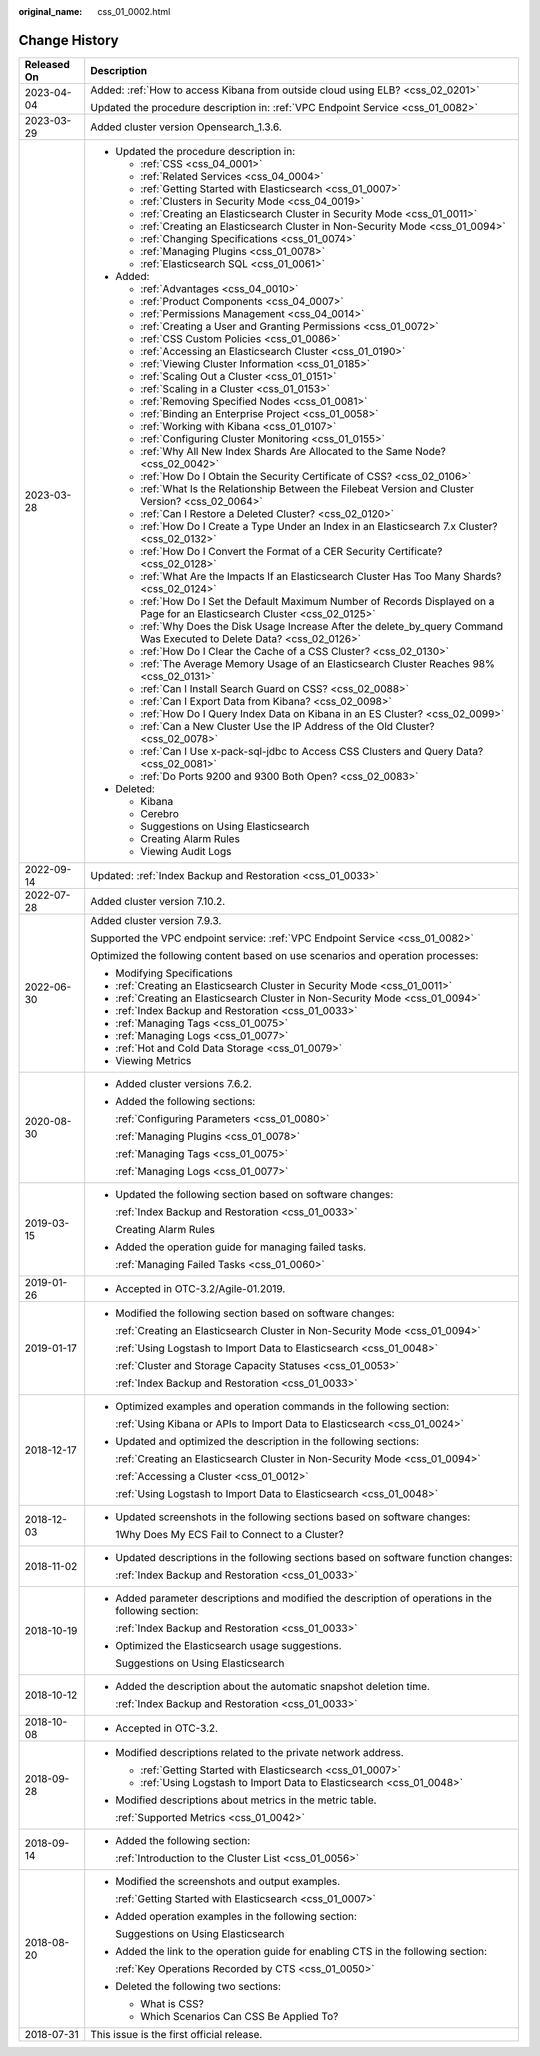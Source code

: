 :original_name: css_01_0002.html

.. _css_01_0002:

Change History
==============

+-----------------------------------+--------------------------------------------------------------------------------------------------------------------------------+
| Released On                       | Description                                                                                                                    |
+===================================+================================================================================================================================+
| 2023-04-04                        | Added: :ref:`How to access Kibana from outside cloud using ELB? <css_02_0201>`                                                 |
|                                   |                                                                                                                                |
|                                   | Updated the procedure description in: :ref:`VPC Endpoint Service <css_01_0082>`                                                |
+-----------------------------------+--------------------------------------------------------------------------------------------------------------------------------+
| 2023-03-29                        | Added cluster version Opensearch_1.3.6.                                                                                        |
+-----------------------------------+--------------------------------------------------------------------------------------------------------------------------------+
| 2023-03-28                        | -  Updated the procedure description in:                                                                                       |
|                                   |                                                                                                                                |
|                                   |    -  :ref:`CSS <css_04_0001>`                                                                                                 |
|                                   |    -  :ref:`Related Services <css_04_0004>`                                                                                    |
|                                   |    -  :ref:`Getting Started with Elasticsearch <css_01_0007>`                                                                  |
|                                   |    -  :ref:`Clusters in Security Mode <css_04_0019>`                                                                           |
|                                   |    -  :ref:`Creating an Elasticsearch Cluster in Security Mode <css_01_0011>`                                                  |
|                                   |    -  :ref:`Creating an Elasticsearch Cluster in Non-Security Mode <css_01_0094>`                                              |
|                                   |    -  :ref:`Changing Specifications <css_01_0074>`                                                                             |
|                                   |    -  :ref:`Managing Plugins <css_01_0078>`                                                                                    |
|                                   |    -  :ref:`Elasticsearch SQL <css_01_0061>`                                                                                   |
|                                   |                                                                                                                                |
|                                   | -  Added:                                                                                                                      |
|                                   |                                                                                                                                |
|                                   |    -  :ref:`Advantages <css_04_0010>`                                                                                          |
|                                   |    -  :ref:`Product Components <css_04_0007>`                                                                                  |
|                                   |    -  :ref:`Permissions Management <css_04_0014>`                                                                              |
|                                   |    -  :ref:`Creating a User and Granting Permissions <css_01_0072>`                                                            |
|                                   |    -  :ref:`CSS Custom Policies <css_01_0086>`                                                                                 |
|                                   |    -  :ref:`Accessing an Elasticsearch Cluster <css_01_0190>`                                                                  |
|                                   |    -  :ref:`Viewing Cluster Information <css_01_0185>`                                                                         |
|                                   |    -  :ref:`Scaling Out a Cluster <css_01_0151>`                                                                               |
|                                   |    -  :ref:`Scaling in a Cluster <css_01_0153>`                                                                                |
|                                   |    -  :ref:`Removing Specified Nodes <css_01_0081>`                                                                            |
|                                   |    -  :ref:`Binding an Enterprise Project <css_01_0058>`                                                                       |
|                                   |    -  :ref:`Working with Kibana <css_01_0107>`                                                                                 |
|                                   |    -  :ref:`Configuring Cluster Monitoring <css_01_0155>`                                                                      |
|                                   |    -  :ref:`Why All New Index Shards Are Allocated to the Same Node? <css_02_0042>`                                            |
|                                   |    -  :ref:`How Do I Obtain the Security Certificate of CSS? <css_02_0106>`                                                    |
|                                   |    -  :ref:`What Is the Relationship Between the Filebeat Version and Cluster Version? <css_02_0064>`                          |
|                                   |    -  :ref:`Can I Restore a Deleted Cluster? <css_02_0120>`                                                                    |
|                                   |    -  :ref:`How Do I Create a Type Under an Index in an Elasticsearch 7.x Cluster? <css_02_0132>`                              |
|                                   |    -  :ref:`How Do I Convert the Format of a CER Security Certificate? <css_02_0128>`                                          |
|                                   |    -  :ref:`What Are the Impacts If an Elasticsearch Cluster Has Too Many Shards? <css_02_0124>`                               |
|                                   |    -  :ref:`How Do I Set the Default Maximum Number of Records Displayed on a Page for an Elasticsearch Cluster <css_02_0125>` |
|                                   |    -  :ref:`Why Does the Disk Usage Increase After the delete_by_query Command Was Executed to Delete Data? <css_02_0126>`     |
|                                   |    -  :ref:`How Do I Clear the Cache of a CSS Cluster? <css_02_0130>`                                                          |
|                                   |    -  :ref:`The Average Memory Usage of an Elasticsearch Cluster Reaches 98% <css_02_0131>`                                    |
|                                   |    -  :ref:`Can I Install Search Guard on CSS? <css_02_0088>`                                                                  |
|                                   |    -  :ref:`Can I Export Data from Kibana? <css_02_0098>`                                                                      |
|                                   |    -  :ref:`How Do I Query Index Data on Kibana in an ES Cluster? <css_02_0099>`                                               |
|                                   |    -  :ref:`Can a New Cluster Use the IP Address of the Old Cluster? <css_02_0078>`                                            |
|                                   |    -  :ref:`Can I Use x-pack-sql-jdbc to Access CSS Clusters and Query Data? <css_02_0081>`                                    |
|                                   |    -  :ref:`Do Ports 9200 and 9300 Both Open? <css_02_0083>`                                                                   |
|                                   |                                                                                                                                |
|                                   | -  Deleted:                                                                                                                    |
|                                   |                                                                                                                                |
|                                   |    -  Kibana                                                                                                                   |
|                                   |    -  Cerebro                                                                                                                  |
|                                   |    -  Suggestions on Using Elasticsearch                                                                                       |
|                                   |    -  Creating Alarm Rules                                                                                                     |
|                                   |    -  Viewing Audit Logs                                                                                                       |
+-----------------------------------+--------------------------------------------------------------------------------------------------------------------------------+
| 2022-09-14                        | Updated: :ref:`Index Backup and Restoration <css_01_0033>`                                                                     |
+-----------------------------------+--------------------------------------------------------------------------------------------------------------------------------+
| 2022-07-28                        | Added cluster version 7.10.2.                                                                                                  |
+-----------------------------------+--------------------------------------------------------------------------------------------------------------------------------+
| 2022-06-30                        | Added cluster version 7.9.3.                                                                                                   |
|                                   |                                                                                                                                |
|                                   | Supported the VPC endpoint service: :ref:`VPC Endpoint Service <css_01_0082>`                                                  |
|                                   |                                                                                                                                |
|                                   | Optimized the following content based on use scenarios and operation processes:                                                |
|                                   |                                                                                                                                |
|                                   | -  Modifying Specifications                                                                                                    |
|                                   | -  :ref:`Creating an Elasticsearch Cluster in Security Mode <css_01_0011>`                                                     |
|                                   | -  :ref:`Creating an Elasticsearch Cluster in Non-Security Mode <css_01_0094>`                                                 |
|                                   | -  :ref:`Index Backup and Restoration <css_01_0033>`                                                                           |
|                                   | -  :ref:`Managing Tags <css_01_0075>`                                                                                          |
|                                   | -  :ref:`Managing Logs <css_01_0077>`                                                                                          |
|                                   | -  :ref:`Hot and Cold Data Storage <css_01_0079>`                                                                              |
|                                   | -  Viewing Metrics                                                                                                             |
+-----------------------------------+--------------------------------------------------------------------------------------------------------------------------------+
| 2020-08-30                        | -  Added cluster versions 7.6.2.                                                                                               |
|                                   |                                                                                                                                |
|                                   | -  Added the following sections:                                                                                               |
|                                   |                                                                                                                                |
|                                   |    :ref:`Configuring Parameters <css_01_0080>`                                                                                 |
|                                   |                                                                                                                                |
|                                   |    :ref:`Managing Plugins <css_01_0078>`                                                                                       |
|                                   |                                                                                                                                |
|                                   |    :ref:`Managing Tags <css_01_0075>`                                                                                          |
|                                   |                                                                                                                                |
|                                   |    :ref:`Managing Logs <css_01_0077>`                                                                                          |
+-----------------------------------+--------------------------------------------------------------------------------------------------------------------------------+
| 2019-03-15                        | -  Updated the following section based on software changes:                                                                    |
|                                   |                                                                                                                                |
|                                   |    :ref:`Index Backup and Restoration <css_01_0033>`                                                                           |
|                                   |                                                                                                                                |
|                                   |    Creating Alarm Rules                                                                                                        |
|                                   |                                                                                                                                |
|                                   | -  Added the operation guide for managing failed tasks.                                                                        |
|                                   |                                                                                                                                |
|                                   |    :ref:`Managing Failed Tasks <css_01_0060>`                                                                                  |
+-----------------------------------+--------------------------------------------------------------------------------------------------------------------------------+
| 2019-01-26                        | -  Accepted in OTC-3.2/Agile-01.2019.                                                                                          |
+-----------------------------------+--------------------------------------------------------------------------------------------------------------------------------+
| 2019-01-17                        | -  Modified the following section based on software changes:                                                                   |
|                                   |                                                                                                                                |
|                                   |    :ref:`Creating an Elasticsearch Cluster in Non-Security Mode <css_01_0094>`                                                 |
|                                   |                                                                                                                                |
|                                   |    :ref:`Using Logstash to Import Data to Elasticsearch <css_01_0048>`                                                         |
|                                   |                                                                                                                                |
|                                   |    :ref:`Cluster and Storage Capacity Statuses <css_01_0053>`                                                                  |
|                                   |                                                                                                                                |
|                                   |    :ref:`Index Backup and Restoration <css_01_0033>`                                                                           |
+-----------------------------------+--------------------------------------------------------------------------------------------------------------------------------+
| 2018-12-17                        | -  Optimized examples and operation commands in the following section:                                                         |
|                                   |                                                                                                                                |
|                                   |    :ref:`Using Kibana or APIs to Import Data to Elasticsearch <css_01_0024>`                                                   |
|                                   |                                                                                                                                |
|                                   | -  Updated and optimized the description in the following sections:                                                            |
|                                   |                                                                                                                                |
|                                   |    :ref:`Creating an Elasticsearch Cluster in Non-Security Mode <css_01_0094>`                                                 |
|                                   |                                                                                                                                |
|                                   |    :ref:`Accessing a Cluster <css_01_0012>`                                                                                    |
|                                   |                                                                                                                                |
|                                   |    :ref:`Using Logstash to Import Data to Elasticsearch <css_01_0048>`                                                         |
+-----------------------------------+--------------------------------------------------------------------------------------------------------------------------------+
| 2018-12-03                        | -  Updated screenshots in the following sections based on software changes:                                                    |
|                                   |                                                                                                                                |
|                                   |    1Why Does My ECS Fail to Connect to a Cluster?                                                                              |
+-----------------------------------+--------------------------------------------------------------------------------------------------------------------------------+
| 2018-11-02                        | -  Updated descriptions in the following sections based on software function changes:                                          |
|                                   |                                                                                                                                |
|                                   |    :ref:`Index Backup and Restoration <css_01_0033>`                                                                           |
+-----------------------------------+--------------------------------------------------------------------------------------------------------------------------------+
| 2018-10-19                        | -  Added parameter descriptions and modified the description of operations in the following section:                           |
|                                   |                                                                                                                                |
|                                   |    :ref:`Index Backup and Restoration <css_01_0033>`                                                                           |
|                                   |                                                                                                                                |
|                                   | -  Optimized the Elasticsearch usage suggestions.                                                                              |
|                                   |                                                                                                                                |
|                                   |    Suggestions on Using Elasticsearch                                                                                          |
+-----------------------------------+--------------------------------------------------------------------------------------------------------------------------------+
| 2018-10-12                        | -  Added the description about the automatic snapshot deletion time.                                                           |
|                                   |                                                                                                                                |
|                                   |    :ref:`Index Backup and Restoration <css_01_0033>`                                                                           |
+-----------------------------------+--------------------------------------------------------------------------------------------------------------------------------+
| 2018-10-08                        | -  Accepted in OTC-3.2.                                                                                                        |
+-----------------------------------+--------------------------------------------------------------------------------------------------------------------------------+
| 2018-09-28                        | -  Modified descriptions related to the private network address.                                                               |
|                                   |                                                                                                                                |
|                                   |    -  :ref:`Getting Started with Elasticsearch <css_01_0007>`                                                                  |
|                                   |    -  :ref:`Using Logstash to Import Data to Elasticsearch <css_01_0048>`                                                      |
|                                   |                                                                                                                                |
|                                   | -  Modified descriptions about metrics in the metric table.                                                                    |
|                                   |                                                                                                                                |
|                                   |    :ref:`Supported Metrics <css_01_0042>`                                                                                      |
+-----------------------------------+--------------------------------------------------------------------------------------------------------------------------------+
| 2018-09-14                        | -  Added the following section:                                                                                                |
|                                   |                                                                                                                                |
|                                   |    :ref:`Introduction to the Cluster List <css_01_0056>`                                                                       |
+-----------------------------------+--------------------------------------------------------------------------------------------------------------------------------+
| 2018-08-20                        | -  Modified the screenshots and output examples.                                                                               |
|                                   |                                                                                                                                |
|                                   |    :ref:`Getting Started with Elasticsearch <css_01_0007>`                                                                     |
|                                   |                                                                                                                                |
|                                   | -  Added operation examples in the following section:                                                                          |
|                                   |                                                                                                                                |
|                                   |    Suggestions on Using Elasticsearch                                                                                          |
|                                   |                                                                                                                                |
|                                   | -  Added the link to the operation guide for enabling CTS in the following section:                                            |
|                                   |                                                                                                                                |
|                                   |    :ref:`Key Operations Recorded by CTS <css_01_0050>`                                                                         |
|                                   |                                                                                                                                |
|                                   | -  Deleted the following two sections:                                                                                         |
|                                   |                                                                                                                                |
|                                   |    -  What is CSS?                                                                                                             |
|                                   |    -  Which Scenarios Can CSS Be Applied To?                                                                                   |
+-----------------------------------+--------------------------------------------------------------------------------------------------------------------------------+
| 2018-07-31                        | This issue is the first official release.                                                                                      |
+-----------------------------------+--------------------------------------------------------------------------------------------------------------------------------+
